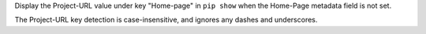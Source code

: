 Display the Project-URL value under key "Home-page" in ``pip show`` when the Home-Page metadata field is not set.

The Project-URL key detection is case-insensitive, and ignores any dashes and underscores.
